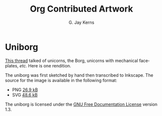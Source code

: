 # -*- mode: fundamental -*-
#+TITLE: Org Contributed Artwork
#+AUTHOR: G. Jay Kerns
#+EMAIL: gkerns @ ysu DOT edu
#+LANGUAGE:  en
#+OPTIONS: toc:t
#+html_head: <link rel="stylesheet" title="Standard" href="./style/worg.css" type="text/css" />

* Uniborg

[[https://lists.gnu.org/archive/html/emacs-orgmode/2013-03/msg01820.html][This thread]] talked of unicorns, the Borg, unicorns with mechanical faceplates, /etc./  Here is one rendition.

[[file:images/artwork/uniborg.png]]

The uniborg was first sketched by hand then transcribed to Inkscape. The source for the image is available in the following format:

- PNG [[http://orgmode.org/worg/images/artwork/uniborg.png][26.9 kB]]
- SVG [[http://orgmode.org/worg/images/artwork/uniborg.svg][48.6 kB]]

The uniborg is licensed under the [[http://www.gnu.org/copyleft/fdl.html][GNU Free Documentation License]] version 1.3.
